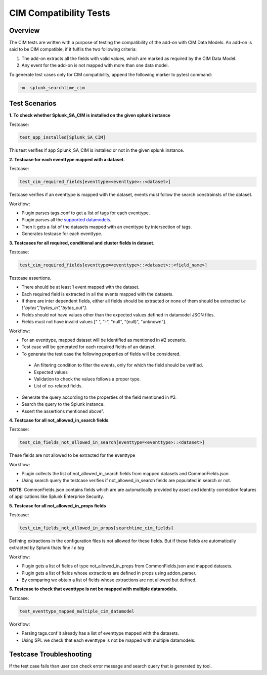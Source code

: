 CIM Compatibility Tests
=======================

Overview
-------------------

The CIM tests are written with a purpose of testing the compatibility of the add-on with CIM Data Models.
An add-on is said to be CIM compatible, if it fulfils the two following criteria:

1. The add-on extracts all the fields with valid values, which are marked as required by the CIM Data Model.
2. Any event for the add-on is not mapped with more than one data model.

To generate test cases only for CIM compatibility, append the following marker to pytest command:

.. code-block:: console

    -m  splunk_searchtime_cim

Test Scenarios
--------------

**1. To check whether Splunk_SA_CIM is installed on the given splunk instance**

Testcase: 

.. code-block:: python

    test_app_installed[Splunk_SA_CIM]

This test verifies if app Splunk_SA_CIM is installed or not in the given splunk instance.

**2. Testcase for each eventtype mapped with a dataset.**

Testcase: 

.. code-block:: python

    test_cim_required_fields[eventtype=<eventtype>::<dataset>]

Testcase verifies if an eventtype is mapped with the dataset, events must follow the search constrainsts of the dataset.

Workflow:

* Plugin parses tags.conf to get a list of tags for each eventtype.
* Plugin parses all the `supported datamodels <https://github.com/splunk/pytest-splunk-addon/tree/master/pytest_splunk_addon/standard_lib/data_models>`_.
* Then it gets a list of the datasets mapped with an eventtype by intersection of tags.
* Generates testcase for each eventtype.

**3. Testcases for all required, conditional and cluster fields in dataset.**

Testcase: 

.. code-block:: python

    test_cim_required_fields[eventtype=<eventtype>::<dataset>::<field_name>]

| Testcase assertions.
* There should be at least 1 event mapped with the dataset.
* Each required field is extracted in all the events mapped with the datasets.
* If there are inter dependent fields, either all fields should be extracted or none of them should be extracted *i.e ["bytes","bytes_in","bytes_out"].*
* Fields should not have values other than the expected values defined in datamodel JSON files.
* Fields must not have invalid values [" ", "-", "null", "(null)", "unknown"].

Workflow:

* For an eventtype, mapped dataset will be identified as mentioned in #2 scenario.
* Test case will be generated for each required fields of an dataset.
* To generate the test case the following properties of fields will be considered.
 * An filtering condition to filter the events, only for which the field should be verified.
 * Expected values 
 * Validation to check the values follows a proper type.
 * List of co-related fields.
* Generate the query according to the properties of the field mentioned in #3.  
* Search the query to the Splunk instance.
* Assert the assertions mentioned above".


**4. Testcase for all not_allowed_in_search fields**

Testcase: 

.. code-block:: python

    test_cim_fields_not_allowed_in_search[eventtype=<eventtype>::<dataset>]

These fields are not allowed to be extracted for the eventtype

Workflow:

* Plugin collects the list of not_allowed_in_search fields from mapped datasets and CommonFields.json
* Using search query the testcase verifies if not_allowed_in_search fields are populated in search or not.

**NOTE:** CommonFields.json contains fields which are are automatically provided by asset and identity correlation features of applications like Splunk Enterprise Security.

**5. Testcase for all not_allowed_in_props fields**

Testcase: 

.. code-block:: python

    test_cim_fields_not_allowed_in_props[searchtime_cim_fields]

Defining extractions in the configuration files is not allowed for these fields. But if these fields are automatically extracted by Splunk thats fine *i.e tag*
 
Workflow:

* Plugin gets a list of fields of type not_allowed_in_props from CommonFields.json and mapped datasets.
* Plugin gets a list of fields whose extractions are defined in props using addon_parser.
* By comparing we obtain a list of fields whose extractions are not allowed but defined.

**6. Testcase to check that eventtype is not be mapped with multiple datamodels.**

Testcase: 

.. code-block:: python

    test_eventtype_mapped_multiple_cim_datamodel

Workflow:

* Parsing tags.conf it already has a list of eventtype mapped with the datasets.
* Using SPL we check that each eventtype is not be mapped with multiple datamodels.

Testcase Troubleshooting
------------------------
If the test case fails than user can check error message and search query that is generated by tool.

